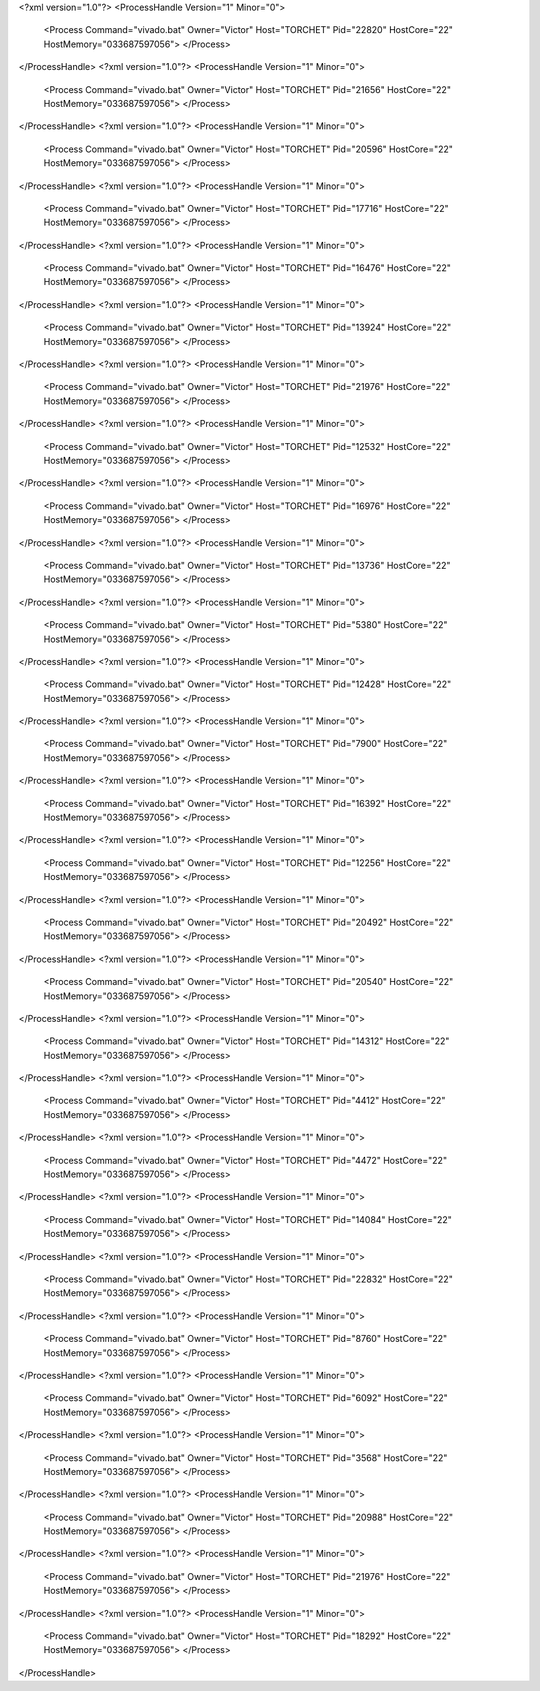 <?xml version="1.0"?>
<ProcessHandle Version="1" Minor="0">
    <Process Command="vivado.bat" Owner="Victor" Host="TORCHET" Pid="22820" HostCore="22" HostMemory="033687597056">
    </Process>
</ProcessHandle>
<?xml version="1.0"?>
<ProcessHandle Version="1" Minor="0">
    <Process Command="vivado.bat" Owner="Victor" Host="TORCHET" Pid="21656" HostCore="22" HostMemory="033687597056">
    </Process>
</ProcessHandle>
<?xml version="1.0"?>
<ProcessHandle Version="1" Minor="0">
    <Process Command="vivado.bat" Owner="Victor" Host="TORCHET" Pid="20596" HostCore="22" HostMemory="033687597056">
    </Process>
</ProcessHandle>
<?xml version="1.0"?>
<ProcessHandle Version="1" Minor="0">
    <Process Command="vivado.bat" Owner="Victor" Host="TORCHET" Pid="17716" HostCore="22" HostMemory="033687597056">
    </Process>
</ProcessHandle>
<?xml version="1.0"?>
<ProcessHandle Version="1" Minor="0">
    <Process Command="vivado.bat" Owner="Victor" Host="TORCHET" Pid="16476" HostCore="22" HostMemory="033687597056">
    </Process>
</ProcessHandle>
<?xml version="1.0"?>
<ProcessHandle Version="1" Minor="0">
    <Process Command="vivado.bat" Owner="Victor" Host="TORCHET" Pid="13924" HostCore="22" HostMemory="033687597056">
    </Process>
</ProcessHandle>
<?xml version="1.0"?>
<ProcessHandle Version="1" Minor="0">
    <Process Command="vivado.bat" Owner="Victor" Host="TORCHET" Pid="21976" HostCore="22" HostMemory="033687597056">
    </Process>
</ProcessHandle>
<?xml version="1.0"?>
<ProcessHandle Version="1" Minor="0">
    <Process Command="vivado.bat" Owner="Victor" Host="TORCHET" Pid="12532" HostCore="22" HostMemory="033687597056">
    </Process>
</ProcessHandle>
<?xml version="1.0"?>
<ProcessHandle Version="1" Minor="0">
    <Process Command="vivado.bat" Owner="Victor" Host="TORCHET" Pid="16976" HostCore="22" HostMemory="033687597056">
    </Process>
</ProcessHandle>
<?xml version="1.0"?>
<ProcessHandle Version="1" Minor="0">
    <Process Command="vivado.bat" Owner="Victor" Host="TORCHET" Pid="13736" HostCore="22" HostMemory="033687597056">
    </Process>
</ProcessHandle>
<?xml version="1.0"?>
<ProcessHandle Version="1" Minor="0">
    <Process Command="vivado.bat" Owner="Victor" Host="TORCHET" Pid="5380" HostCore="22" HostMemory="033687597056">
    </Process>
</ProcessHandle>
<?xml version="1.0"?>
<ProcessHandle Version="1" Minor="0">
    <Process Command="vivado.bat" Owner="Victor" Host="TORCHET" Pid="12428" HostCore="22" HostMemory="033687597056">
    </Process>
</ProcessHandle>
<?xml version="1.0"?>
<ProcessHandle Version="1" Minor="0">
    <Process Command="vivado.bat" Owner="Victor" Host="TORCHET" Pid="7900" HostCore="22" HostMemory="033687597056">
    </Process>
</ProcessHandle>
<?xml version="1.0"?>
<ProcessHandle Version="1" Minor="0">
    <Process Command="vivado.bat" Owner="Victor" Host="TORCHET" Pid="16392" HostCore="22" HostMemory="033687597056">
    </Process>
</ProcessHandle>
<?xml version="1.0"?>
<ProcessHandle Version="1" Minor="0">
    <Process Command="vivado.bat" Owner="Victor" Host="TORCHET" Pid="12256" HostCore="22" HostMemory="033687597056">
    </Process>
</ProcessHandle>
<?xml version="1.0"?>
<ProcessHandle Version="1" Minor="0">
    <Process Command="vivado.bat" Owner="Victor" Host="TORCHET" Pid="20492" HostCore="22" HostMemory="033687597056">
    </Process>
</ProcessHandle>
<?xml version="1.0"?>
<ProcessHandle Version="1" Minor="0">
    <Process Command="vivado.bat" Owner="Victor" Host="TORCHET" Pid="20540" HostCore="22" HostMemory="033687597056">
    </Process>
</ProcessHandle>
<?xml version="1.0"?>
<ProcessHandle Version="1" Minor="0">
    <Process Command="vivado.bat" Owner="Victor" Host="TORCHET" Pid="14312" HostCore="22" HostMemory="033687597056">
    </Process>
</ProcessHandle>
<?xml version="1.0"?>
<ProcessHandle Version="1" Minor="0">
    <Process Command="vivado.bat" Owner="Victor" Host="TORCHET" Pid="4412" HostCore="22" HostMemory="033687597056">
    </Process>
</ProcessHandle>
<?xml version="1.0"?>
<ProcessHandle Version="1" Minor="0">
    <Process Command="vivado.bat" Owner="Victor" Host="TORCHET" Pid="4472" HostCore="22" HostMemory="033687597056">
    </Process>
</ProcessHandle>
<?xml version="1.0"?>
<ProcessHandle Version="1" Minor="0">
    <Process Command="vivado.bat" Owner="Victor" Host="TORCHET" Pid="14084" HostCore="22" HostMemory="033687597056">
    </Process>
</ProcessHandle>
<?xml version="1.0"?>
<ProcessHandle Version="1" Minor="0">
    <Process Command="vivado.bat" Owner="Victor" Host="TORCHET" Pid="22832" HostCore="22" HostMemory="033687597056">
    </Process>
</ProcessHandle>
<?xml version="1.0"?>
<ProcessHandle Version="1" Minor="0">
    <Process Command="vivado.bat" Owner="Victor" Host="TORCHET" Pid="8760" HostCore="22" HostMemory="033687597056">
    </Process>
</ProcessHandle>
<?xml version="1.0"?>
<ProcessHandle Version="1" Minor="0">
    <Process Command="vivado.bat" Owner="Victor" Host="TORCHET" Pid="6092" HostCore="22" HostMemory="033687597056">
    </Process>
</ProcessHandle>
<?xml version="1.0"?>
<ProcessHandle Version="1" Minor="0">
    <Process Command="vivado.bat" Owner="Victor" Host="TORCHET" Pid="3568" HostCore="22" HostMemory="033687597056">
    </Process>
</ProcessHandle>
<?xml version="1.0"?>
<ProcessHandle Version="1" Minor="0">
    <Process Command="vivado.bat" Owner="Victor" Host="TORCHET" Pid="20988" HostCore="22" HostMemory="033687597056">
    </Process>
</ProcessHandle>
<?xml version="1.0"?>
<ProcessHandle Version="1" Minor="0">
    <Process Command="vivado.bat" Owner="Victor" Host="TORCHET" Pid="21976" HostCore="22" HostMemory="033687597056">
    </Process>
</ProcessHandle>
<?xml version="1.0"?>
<ProcessHandle Version="1" Minor="0">
    <Process Command="vivado.bat" Owner="Victor" Host="TORCHET" Pid="18292" HostCore="22" HostMemory="033687597056">
    </Process>
</ProcessHandle>
